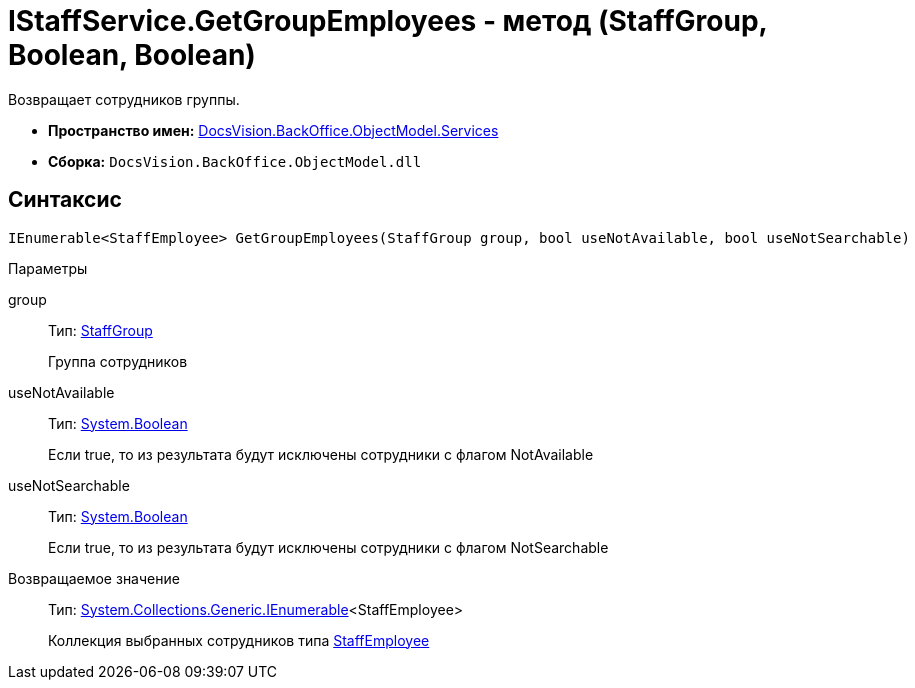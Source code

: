 = IStaffService.GetGroupEmployees - метод (StaffGroup, Boolean, Boolean)

Возвращает сотрудников группы.

* *Пространство имен:* xref:api/DocsVision/BackOffice/ObjectModel/Services/Services_NS.adoc[DocsVision.BackOffice.ObjectModel.Services]
* *Сборка:* `DocsVision.BackOffice.ObjectModel.dll`

== Синтаксис

[source,csharp]
----
IEnumerable<StaffEmployee> GetGroupEmployees(StaffGroup group, bool useNotAvailable, bool useNotSearchable)
----

Параметры

group::
Тип: xref:api/DocsVision/BackOffice/ObjectModel/StaffEmployee_CL.adoc[StaffGroup]
+
Группа сотрудников
useNotAvailable::
Тип: http://msdn.microsoft.com/ru-ru/library/system.boolean.aspx[System.Boolean]
+
Если true, то из результата будут исключены сотрудники с флагом NotAvailable
useNotSearchable::
Тип: http://msdn.microsoft.com/ru-ru/library/system.boolean.aspx[System.Boolean]
+
Если true, то из результата будут исключены сотрудники с флагом NotSearchable

Возвращаемое значение::
Тип: http://msdn.microsoft.com/ru-ru/library/9eekhta0.aspx[System.Collections.Generic.IEnumerable]<StaffEmployee>
+
Коллекция выбранных сотрудников типа xref:api/DocsVision/BackOffice/ObjectModel/StaffEmployee_CL.adoc[StaffEmployee]
